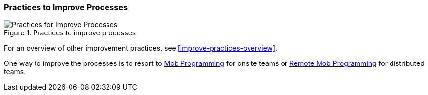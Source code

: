 
[[improve-processes]]
=== Practices to Improve Processes

[[fig-improve-processes]]
.Practices for "Improve Processes"
image::improve-practice-processes.png["Practices for Improve Processes", title="Practices to improve processes"]

For an overview of other improvement practices,
see <<improve-practices-overview>>.

One way to improve the processes is to resort to https://mobprogramming.org[Mob Programming] for onsite teams or https://www.remotemobprogramming.org[Remote Mob Programming] for distributed teams.
